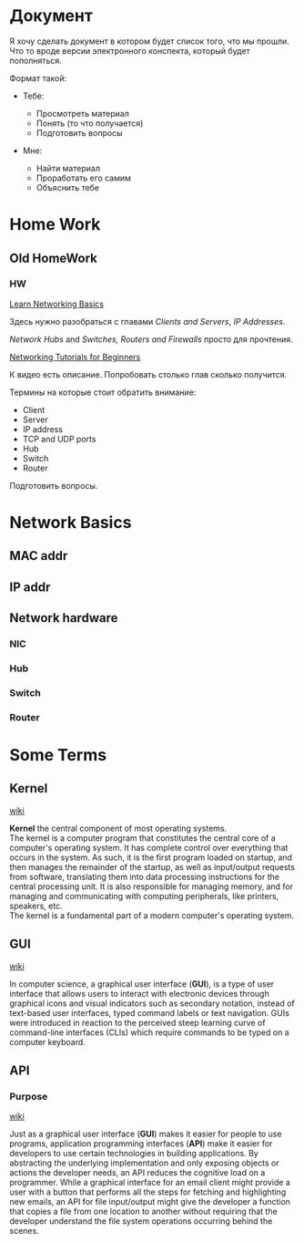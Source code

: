 * Документ

#+BEGIN_HTML
  <p class="verse">
  Я хочу сделать документ в котором будет список того, что мы прошли.<br  />
  Что то вроде версии электронного конспекта, который будет пополняться.<br  />
  </p>

#+END_HTML

Формат такой:

-  Тебе:

   -  Просмотреть материал\\
   -  Понять (то что получается)\\
   -  Подготовить вопросы\\

-  Мне:

   -  Найти материал\\
   -  Проработать его самим\\
   -  Объяснить тебе

* Home Work
** Old HomeWork
*** HW
[[https://commotionwireless.net/docs/cck/networking/learn-networking-basics/][Learn
Networking Basics]]

Здесь нужно разобраться с главами /Clients and Servers/, /IP Addresses/.

/Network Hubs/ and /Switches, Routers and Firewalls/ просто для
прочтения.

[[https://www.youtube.com/watch?v=xpXhudbsrr8][Networking Tutorials for
Beginners]]

К видео есть описание. Попробовать столько глав сколько получится.

Термины на которые стоит обратить внимание:

-  Client\\
-  Server\\
-  IP address\\
-  TCP and UDP ports\\
-  Hub\\
-  Switch\\
-  Router

Подготовить вопросы.


* Network Basics
** MAC addr
** IP addr

** Network hardware
*** NIC
*** Hub
*** Switch
*** Router


* Some Terms
** Kernel

[[https://en.wikipedia.org/wiki/Kernel_(operating_system)][wiki]]

#+BEGIN_HTML
  <p class="verse">
  <strong>Kernel</strong> the central component of most operating systems.<br  />
  The kernel is a computer program that constitutes the central core of a computer's operating system. It has complete control over everything that occurs in the system. As such, it is the first program loaded on startup, and then manages the remainder of the startup, as well as input/output requests from software, translating them into data processing instructions for the central processing unit. It is also responsible for managing memory, and for managing and communicating with computing peripherals, like printers, speakers, etc.<br  />
  The kernel is a fundamental part of a modern computer's operating system.<br  />
  </p>

#+END_HTML

** GUI

[[https://en.wikipedia.org/wiki/Graphical_user_interface][wiki]]

#+BEGIN_HTML
  <p class="verse">
  In computer science, a graphical user interface (<strong>GUI</strong>), is a type of user interface that allows users to interact with electronic devices through graphical icons and visual indicators such as secondary notation, instead of text-based user interfaces, typed command labels or text navigation. GUIs were introduced in reaction to the perceived steep learning curve of command-line interfaces (CLIs) which require commands to be typed on a computer keyboard.<br  />
  </p>

#+END_HTML

** API

*** Purpose

[[https://en.wikipedia.org/wiki/Application_programming_interface][wiki]]

#+BEGIN_HTML
  <p class="verse">
  Just as a graphical user interface (<strong>GUI</strong>) makes it easier for people to use programs, application programming interfaces (<strong>API</strong>) make it easier for developers to use certain technologies in building applications. By abstracting the underlying implementation and only exposing objects or actions the developer needs, an API reduces the cognitive load on a programmer. While a graphical interface for an email client might provide a user with a button that performs all the steps for fetching and highlighting new emails, an API for file input/output might give the developer a function that copies a file from one location to another without requiring that the developer understand the file system operations occurring behind the scenes.<br  />
  </p>


#+END_HTML

